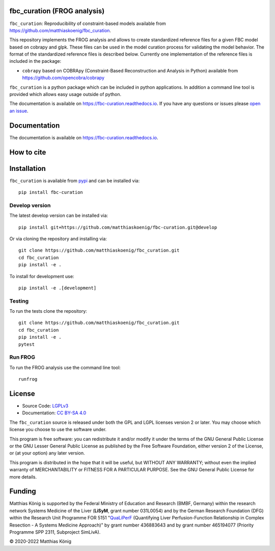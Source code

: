 .. image:: https://raw.githubusercontent.com/matthiaskoenig/fbc_curation/develop/docs/images/icon/frog_icon_mirrored.svg
   :align: left
   :alt: FROG logo


fbc_curation (FROG analysis)
============================

.. image:: https://github.com/matthiaskoenig/sbmlsim/workflows/CI-CD/badge.svg
   :target: https://github.com/matthiaskoenig/fbc_curation/workflows/CI-CD
   :alt: GitHub Actions CI/CD Status

.. image:: https://img.shields.io/pypi/v/fbc-curation.svg
   :target: https://pypi.org/project/fbc_curation/
   :alt: Current PyPI Version

.. image:: https://img.shields.io/pypi/pyversions/fbc-curation.svg
   :target: https://pypi.org/project/fbc_curation/
   :alt: Supported Python Versions

.. image:: https://img.shields.io/pypi/l/fbc-curation.svg
   :target: http://opensource.org/licenses/LGPL-3.0
   :alt: GNU Lesser General Public License 3

.. image:: https://readthedocs.org/projects/fbc_curation/badge/?version=latest
   :target: https://fbc-curation.readthedocs.io/en/latest/?badge=latest
   :alt: Documentation Status

.. image:: https://codecov.io/gh/matthiaskoenig/fbc_curation/branch/develop/graph/badge.svg
   :target: https://codecov.io/gh/matthiaskoenig/fbc_curation
   :alt: Codecov

.. image:: https://zenodo.org/badge/DOI/10.5281/zenodo.3708271.svg
   :target: https://doi.org/10.5281/zenodo.3708271
   :alt: Zenodo DOI

.. image:: https://img.shields.io/badge/code%20style-black-000000.svg
   :target: https://github.com/ambv/black
   :alt: Black


``fbc_curation``: Reproducibility of constraint-based models
available from 
`https://github.com/matthiaskoenig/fbc_curation <https://github.com/matthiaskoenig/fbc_curation>`_.

This repository implements the FROG analysis and allows to create standardized reference files for a given FBC model based on cobrapy and glpk. These files can be used in the model curation process for validating the model behavior. The format of the standardized reference files is described below. 
Currently one implementation of the reference files is included in the package:

* ``cobrapy`` based on COBRApy (Constraint-Based Reconstruction and Analysis in Python) available from `https://github.com/opencobra/cobrapy <https://github.com/opencobra/cobrapy>`_

``fbc_curation`` is a python package which can be included in python applications. In addition a command line tool is provided which allows easy usage outside of python.

The documentation is available on `https://fbc-curation.readthedocs.io <https://fbc-curation.readthedocs.io>`__.
If you have any questions or issues please `open an issue <https://github.com/matthiaskoenig/fbc_curation/issues>`__.


Documentation
==============
.. image:: https://readthedocs.org/projects/fbc_curation/badge/?version=latest
   :target: https://fbc-curation.readthedocs.io/en/latest/?badge=latest
   :alt: Documentation Status

The documentation is available on `https://fbc-curation.readthedocs.io <https://fbc-curation.readthedocs.io>`__.


How to cite
===========
.. image:: https://zenodo.org/badge/DOI/10.5281/zenodo.3708271.svg
   :target: https://doi.org/10.5281/zenodo.3597770
   :alt: Zenodo DOI

Installation
============
``fbc_curation`` is available from `pypi <https://pypi.python.org/pypi/fbc-curation>`__ and
can be installed via::

    pip install fbc-curation


Develop version
---------------
The latest develop version can be installed via::

    pip install git+https://github.com/matthiaskoenig/fbc-curation.git@develop

Or via cloning the repository and installing via::

    git clone https://github.com/matthiaskoenig/fbc_curation.git
    cd fbc_curation
    pip install -e .

To install for development use::

    pip install -e .[development]
    
Testing
--------
To run the tests clone the repository::

    git clone https://github.com/matthiaskoenig/fbc_curation.git
    cd fbc_curation
    pip install -e .
    pytest


Run FROG
--------
To run the FROG analysis use the command line tool::

    runfrog

License
=======

* Source Code: `LGPLv3 <http://opensource.org/licenses/LGPL-3.0>`__
* Documentation: `CC BY-SA 4.0 <http://creativecommons.org/licenses/by-sa/4.0/>`__

The ``fbc_curation`` source is released under both the GPL and LGPL licenses version 2 or
later. You may choose which license you choose to use the software under.

This program is free software: you can redistribute it and/or modify it under
the terms of the GNU General Public License or the GNU Lesser General Public
License as published by the Free Software Foundation, either version 2 of the
License, or (at your option) any later version.

This program is distributed in the hope that it will be useful, but WITHOUT ANY
WARRANTY; without even the implied warranty of MERCHANTABILITY or FITNESS FOR A
PARTICULAR PURPOSE. See the GNU General Public License for more details.

Funding
=======
Matthias König is supported by the Federal Ministry of Education and Research (BMBF, Germany)
within the research network Systems Medicine of the Liver (**LiSyM**, grant number 031L0054) 
and by the German Research Foundation (DFG) within the Research Unit Programme FOR 5151 
"`QuaLiPerF <https://qualiperf.de>`__ (Quantifying Liver Perfusion-Function Relationship in Complex Resection - 
A Systems Medicine Approach)" by grant number 436883643 and by grant number 465194077 
(Priority Programme SPP 2311, Subproject SimLivA). 

© 2020-2022 Matthias König
